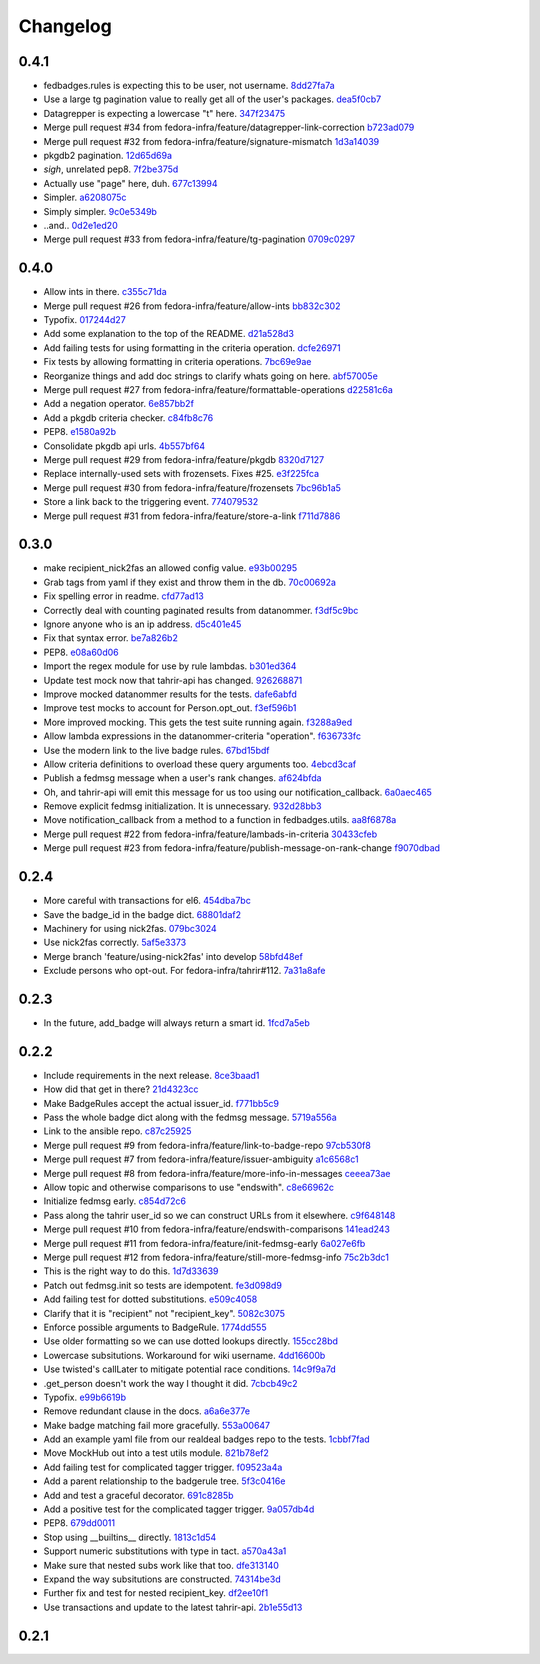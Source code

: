 Changelog
=========

0.4.1
-----

- fedbadges.rules is expecting this to be user, not username. `8dd27fa7a <https://github.com/fedora-infra/fedbadges/commit/8dd27fa7a4b528e95b31c4ae3bdc5ae6f1e3045c>`_
- Use a large tg pagination value to really get all of the user's packages. `dea5f0cb7 <https://github.com/fedora-infra/fedbadges/commit/dea5f0cb7b88ce560c34e6959b5d4ee757e59e0a>`_
- Datagrepper is expecting a lowercase "t" here. `347f23475 <https://github.com/fedora-infra/fedbadges/commit/347f23475c3ac15a29eda7af54a392fb35fcc3c2>`_
- Merge pull request #34 from fedora-infra/feature/datagrepper-link-correction `b723ad079 <https://github.com/fedora-infra/fedbadges/commit/b723ad079e060f56590c24ccc87aabe1c7a7ae7b>`_
- Merge pull request #32 from fedora-infra/feature/signature-mismatch `1d3a14039 <https://github.com/fedora-infra/fedbadges/commit/1d3a140395b6373d697b9ef8bd0b4f6fd315547f>`_
- pkgdb2 pagination. `12d65d69a <https://github.com/fedora-infra/fedbadges/commit/12d65d69a7cfaab27fe64602a550a1fd12e0e6f9>`_
- *sigh*, unrelated pep8. `7f2be375d <https://github.com/fedora-infra/fedbadges/commit/7f2be375da47e0b3bc35bad99a6e9227d7d11f8e>`_
- Actually use "page" here, duh. `677c13994 <https://github.com/fedora-infra/fedbadges/commit/677c139949f3f79941688ec922a02a5e9a246240>`_
- Simpler. `a6208075c <https://github.com/fedora-infra/fedbadges/commit/a6208075c2e3b80e1762165857eb8598c6bd25fc>`_
- Simply simpler. `9c0e5349b <https://github.com/fedora-infra/fedbadges/commit/9c0e5349b50bd3a8b7cdcdfb84af633ee42719db>`_
- ..and.. `0d2e1ed20 <https://github.com/fedora-infra/fedbadges/commit/0d2e1ed209ff085bdb6b828abd28403edfa40516>`_
- Merge pull request #33 from fedora-infra/feature/tg-pagination `0709c0297 <https://github.com/fedora-infra/fedbadges/commit/0709c0297cc796a484e46134d81fde4383411ca8>`_

0.4.0
-----

- Allow ints in there. `c355c71da <https://github.com/fedora-infra/fedbadges/commit/c355c71dab5b3aafbc2ef5419b7cd437d791e0d9>`_
- Merge pull request #26 from fedora-infra/feature/allow-ints `bb832c302 <https://github.com/fedora-infra/fedbadges/commit/bb832c302d6f5258fe8ca206c28b84d28728292f>`_
- Typofix. `017244d27 <https://github.com/fedora-infra/fedbadges/commit/017244d27fb4e231be40076c85c4ea776dffd38f>`_
- Add some explanation to the top of the README. `d21a528d3 <https://github.com/fedora-infra/fedbadges/commit/d21a528d3713a7846619af867943417cfcb11ebd>`_
- Add failing tests for using formatting in the criteria operation. `dcfe26971 <https://github.com/fedora-infra/fedbadges/commit/dcfe269717f9df18a5822d8b25390f22e73e219d>`_
- Fix tests by allowing formatting in criteria operations. `7bc69e9ae <https://github.com/fedora-infra/fedbadges/commit/7bc69e9ae31acca9bba372e0970f252df05e3fc1>`_
- Reorganize things and add doc strings to clarify whats going on here. `abf57005e <https://github.com/fedora-infra/fedbadges/commit/abf57005ec68602dcc8fdb666a66732201e4fe47>`_
- Merge pull request #27 from fedora-infra/feature/formattable-operations `d22581c6a <https://github.com/fedora-infra/fedbadges/commit/d22581c6a9fe3b5c0a98c07d5b41acaba1b156db>`_
- Add a negation operator. `6e857bb2f <https://github.com/fedora-infra/fedbadges/commit/6e857bb2fc48294eb85e4508e2bf85c907ceece2>`_
- Add a pkgdb criteria checker. `c84fb8c76 <https://github.com/fedora-infra/fedbadges/commit/c84fb8c76b40e8a122e040e43415c2cc554820bd>`_
- PEP8. `e1580a92b <https://github.com/fedora-infra/fedbadges/commit/e1580a92b394dd86ef10bde324d09a626d1f1c73>`_
- Consolidate pkgdb api urls. `4b557bf64 <https://github.com/fedora-infra/fedbadges/commit/4b557bf643016ab536e636fa060959aa03e118db>`_
- Merge pull request #29 from fedora-infra/feature/pkgdb `8320d7127 <https://github.com/fedora-infra/fedbadges/commit/8320d7127b6249335af0fa960fb283bbfa7df0a5>`_
- Replace internally-used sets with frozensets.  Fixes #25. `e3f225fca <https://github.com/fedora-infra/fedbadges/commit/e3f225fca6af33b999ea6820efce8ba9fc438ec7>`_
- Merge pull request #30 from fedora-infra/feature/frozensets `7bc96b1a5 <https://github.com/fedora-infra/fedbadges/commit/7bc96b1a5d24b72e4f7441d3d13b88bcf21bec4e>`_
- Store a link back to the triggering event. `774079532 <https://github.com/fedora-infra/fedbadges/commit/77407953200ab206e057f11a5eb5750bb8006d9a>`_
- Merge pull request #31 from fedora-infra/feature/store-a-link `f711d7886 <https://github.com/fedora-infra/fedbadges/commit/f711d7886d124f7070ead93b204638bbcaef47bf>`_

0.3.0
-----

- make recipient_nick2fas an allowed config value. `e93b00295 <https://github.com/fedora-infra/fedbadges/commit/e93b00295adb6b2c80de357b08d61aaa67eb8ca1>`_
- Grab tags from yaml if they exist and throw them in the db. `70c00692a <https://github.com/fedora-infra/fedbadges/commit/70c00692ae5967cdc50c0cd3a90d32c3f080c06a>`_
- Fix spelling error in readme. `cfd77ad13 <https://github.com/fedora-infra/fedbadges/commit/cfd77ad13a3f7131b0a140c72b281ff241644c7c>`_
- Correctly deal with counting paginated results from datanommer. `f3df5c9bc <https://github.com/fedora-infra/fedbadges/commit/f3df5c9bc1110dc602ebfbceec4a82aadbe2947e>`_
- Ignore anyone who is an ip address. `d5c401e45 <https://github.com/fedora-infra/fedbadges/commit/d5c401e45f6befa1258594aca13fb1ec97ae7515>`_
- Fix that syntax error. `be7a826b2 <https://github.com/fedora-infra/fedbadges/commit/be7a826b28e4518fa9f7b21fb66a666944778e5f>`_
- PEP8. `e08a60d06 <https://github.com/fedora-infra/fedbadges/commit/e08a60d060a99c41d316448b749c1f7940e6fa7f>`_
- Import the regex module for use by rule lambdas. `b301ed364 <https://github.com/fedora-infra/fedbadges/commit/b301ed364d7af068c35a8ac363d69f275a7a4cf3>`_
- Update test mock now that tahrir-api has changed. `926268871 <https://github.com/fedora-infra/fedbadges/commit/9262688710346a8bbaf1a79484d94d64668bd5a9>`_
- Improve mocked datanommer results for the tests. `dafe6abfd <https://github.com/fedora-infra/fedbadges/commit/dafe6abfd74745b52fe5902b86dded979069b107>`_
- Improve test mocks to account for Person.opt_out. `f3ef596b1 <https://github.com/fedora-infra/fedbadges/commit/f3ef596b1a6d7cd774f08c4f33831f5cb5b1acb2>`_
- More improved mocking.  This gets the test suite running again. `f3288a9ed <https://github.com/fedora-infra/fedbadges/commit/f3288a9ed565ad0052968c0c4fb51a61cc4759d3>`_
- Allow lambda expressions in the datanommer-criteria "operation". `f636733fc <https://github.com/fedora-infra/fedbadges/commit/f636733fc47559a588ca13aec469b160715cf86b>`_
- Use the modern link to the live badge rules. `67bd15bdf <https://github.com/fedora-infra/fedbadges/commit/67bd15bdf7b915905df30dae37c1fdc6e59815e6>`_
- Allow criteria definitions to overload these query arguments too. `4ebcd3caf <https://github.com/fedora-infra/fedbadges/commit/4ebcd3caf3b78025f92b3e6f10942bb1809e59c6>`_
- Publish a fedmsg message when a user's rank changes. `af624bfda <https://github.com/fedora-infra/fedbadges/commit/af624bfda68e74745f2677b9709680b34de676d1>`_
- Oh, and tahrir-api will emit this message for us too using our notification_callback. `6a0aec465 <https://github.com/fedora-infra/fedbadges/commit/6a0aec465df10c98a97b8ae06b9c7b2e353fb7cd>`_
- Remove explicit fedmsg initialization.  It is unnecessary. `932d28bb3 <https://github.com/fedora-infra/fedbadges/commit/932d28bb325b441bb85662b8685ee33e562b5399>`_
- Move notification_callback from a method to a function in fedbadges.utils. `aa8f6878a <https://github.com/fedora-infra/fedbadges/commit/aa8f6878a00de4b55df3abc9f9704580e8b03523>`_
- Merge pull request #22 from fedora-infra/feature/lambads-in-criteria `30433cfeb <https://github.com/fedora-infra/fedbadges/commit/30433cfeb60404d55760244e1e18e1002634332f>`_
- Merge pull request #23 from fedora-infra/feature/publish-message-on-rank-change `f9070dbad <https://github.com/fedora-infra/fedbadges/commit/f9070dbade0fdc6a6408ce5640436feca1a28ef5>`_

0.2.4
-----

- More careful with transactions for el6. `454dba7bc <https://github.com/fedora-infra/fedbadges/commit/454dba7bc86297f7c024e409e2a7ef76d0203e66>`_
- Save the badge_id in the badge dict. `68801daf2 <https://github.com/fedora-infra/fedbadges/commit/68801daf252a58da6f94fad39dbbdb1b5e49ab8a>`_
- Machinery for using nick2fas. `079bc3024 <https://github.com/fedora-infra/fedbadges/commit/079bc30243c86a98b2ffbb118c7c33ebdb4880ce>`_
- Use nick2fas correctly. `5af5e3373 <https://github.com/fedora-infra/fedbadges/commit/5af5e3373da37a0b8006c824178709c127295e54>`_
- Merge branch 'feature/using-nick2fas' into develop `58bfd48ef <https://github.com/fedora-infra/fedbadges/commit/58bfd48ef1eb88088267a1359acebec73f86c93f>`_
- Exclude persons who opt-out.  For fedora-infra/tahrir#112. `7a31a8afe <https://github.com/fedora-infra/fedbadges/commit/7a31a8afe0c1f3da453599a360f7f885c031bd67>`_

0.2.3
-----

- In the future, add_badge will always return a smart id. `1fcd7a5eb <https://github.com/fedora-infra/fedbadges/commit/1fcd7a5ebf19c1c1f4d0e011b25ac20687768ec4>`_

0.2.2
-----

- Include requirements in the next release. `8ce3baad1 <https://github.com/fedora-infra/fedbadges/commit/8ce3baad1550331e25d641e2ac6c1213d5c484da>`_
- How did that get in there? `21d4323cc <https://github.com/fedora-infra/fedbadges/commit/21d4323cc202c12156ddc9ea51fdad7204df944d>`_
- Make BadgeRules accept the actual issuer_id. `f771bb5c9 <https://github.com/fedora-infra/fedbadges/commit/f771bb5c988b900dd940505e8eb8cc7db22179ea>`_
- Pass the whole badge dict along with the fedmsg message. `5719a556a <https://github.com/fedora-infra/fedbadges/commit/5719a556a3594db36f8c2f47915bef6b56754689>`_
- Link to the ansible repo. `c87c25925 <https://github.com/fedora-infra/fedbadges/commit/c87c25925d59c60b6e797bec7a60d0f4e3a5b462>`_
- Merge pull request #9 from fedora-infra/feature/link-to-badge-repo `97cb530f8 <https://github.com/fedora-infra/fedbadges/commit/97cb530f890bf521cb13e3b2c4dbbab6ca1b19e4>`_
- Merge pull request #7 from fedora-infra/feature/issuer-ambiguity `a1c6568c1 <https://github.com/fedora-infra/fedbadges/commit/a1c6568c1ab15f507c84f99c05e05d5bc2fd7264>`_
- Merge pull request #8 from fedora-infra/feature/more-info-in-messages `ceeea73ae <https://github.com/fedora-infra/fedbadges/commit/ceeea73ae5d6e44f1a3f5c12a14e426f91ac6b81>`_
- Allow topic and otherwise comparisons to use "endswith". `c8e66962c <https://github.com/fedora-infra/fedbadges/commit/c8e66962c0bfe3bbc90481967e607930dd91a1e4>`_
- Initialize fedmsg early. `c854d72c6 <https://github.com/fedora-infra/fedbadges/commit/c854d72c6df2b8dcd267190282b9e9bdf7b54570>`_
- Pass along the tahrir user_id so we can construct URLs from it elsewhere. `c9f648148 <https://github.com/fedora-infra/fedbadges/commit/c9f6481488fa001440585a9750a0b4709834370e>`_
- Merge pull request #10 from fedora-infra/feature/endswith-comparisons `141ead243 <https://github.com/fedora-infra/fedbadges/commit/141ead243de4a9c16e70fac1fcf8d109b27554c5>`_
- Merge pull request #11 from fedora-infra/feature/init-fedmsg-early `6a027e6fb <https://github.com/fedora-infra/fedbadges/commit/6a027e6fb35700ab8ce5aeacdb89dc2d60b7286a>`_
- Merge pull request #12 from fedora-infra/feature/still-more-fedmsg-info `75c2b3dc1 <https://github.com/fedora-infra/fedbadges/commit/75c2b3dc1b7e257f74ca9635f0b7268823e8f671>`_
- This is the right way to do this. `1d7d33639 <https://github.com/fedora-infra/fedbadges/commit/1d7d3363948f396a5925a216966bc72fe16a2023>`_
- Patch out fedmsg.init so tests are idempotent. `fe3d098d9 <https://github.com/fedora-infra/fedbadges/commit/fe3d098d9af2f860a04c29c0510ecd98594e45c7>`_
- Add failing test for dotted substitutions. `e509c4058 <https://github.com/fedora-infra/fedbadges/commit/e509c405800577b21992a479aca72cb9c7e82b63>`_
- Clarify that it is "recipient" not "recipient_key". `5082c3075 <https://github.com/fedora-infra/fedbadges/commit/5082c3075ece958b7c32ede3861c09107e40338f>`_
- Enforce possible arguments to BadgeRule. `1774dd555 <https://github.com/fedora-infra/fedbadges/commit/1774dd555350e680430e2b752c578326c7bbf3b3>`_
- Use older formatting so we can use dotted lookups directly. `155cc28bd <https://github.com/fedora-infra/fedbadges/commit/155cc28bdc560b55a6288c097837b4145715c69d>`_
- Lowercase subsitutions.  Workaround for wiki username. `4dd16600b <https://github.com/fedora-infra/fedbadges/commit/4dd16600b6a7d443b9d8ff84e4995b326555114a>`_
- Use twisted's callLater to mitigate potential race conditions. `14c9f9a7d <https://github.com/fedora-infra/fedbadges/commit/14c9f9a7dac61495795c3157fead9932d118f3ec>`_
- .get_person doesn't work the way I thought it did. `7cbcb49c2 <https://github.com/fedora-infra/fedbadges/commit/7cbcb49c2901f9e628b832b235ddfb031f2b7b50>`_
- Typofix. `e99b6619b <https://github.com/fedora-infra/fedbadges/commit/e99b6619b944c1987976c4c1344ab98cc997c2b6>`_
- Remove redundant clause in the docs. `a6a6e377e <https://github.com/fedora-infra/fedbadges/commit/a6a6e377e73073c14489c82eb1bb84e9c5b734f3>`_
- Make badge matching fail more gracefully. `553a00647 <https://github.com/fedora-infra/fedbadges/commit/553a00647dc0c37766db7b04c50cebf310315a8c>`_
- Add an example yaml file from our realdeal badges repo to the tests. `1cbbf7fad <https://github.com/fedora-infra/fedbadges/commit/1cbbf7fadce22ee5fc8670c225b78194e94598a1>`_
- Move MockHub out into a test utils module. `821b78ef2 <https://github.com/fedora-infra/fedbadges/commit/821b78ef29b6d961cc290fec8d8e248d65bead96>`_
- Add failing test for complicated tagger trigger. `f09523a4a <https://github.com/fedora-infra/fedbadges/commit/f09523a4ac79091f759feab4cab6b3476c291ab9>`_
- Add a parent relationship to the badgerule tree. `5f3c0416e <https://github.com/fedora-infra/fedbadges/commit/5f3c0416e5ae266935b97a380fd984cb0194590e>`_
- Add and test a graceful decorator. `691c8285b <https://github.com/fedora-infra/fedbadges/commit/691c8285b5b199d69a7325e7006a3725c47f6e5d>`_
- Add a positive test for the complicated tagger trigger. `9a057db4d <https://github.com/fedora-infra/fedbadges/commit/9a057db4d40f63ebfc9dc40c557331693f1ac14d>`_
- PEP8. `679dd0011 <https://github.com/fedora-infra/fedbadges/commit/679dd001180640b255a3cc15c0daa9bada12f607>`_
- Stop using __builtins__ directly. `1813c1d54 <https://github.com/fedora-infra/fedbadges/commit/1813c1d54161fb09d35a59966c4a60be67c83cd5>`_
- Support numeric substitutions with type in tact. `a570a43a1 <https://github.com/fedora-infra/fedbadges/commit/a570a43a1562720c2d96d57115bf09ad7c66104c>`_
- Make sure that nested subs work like that too. `dfe313140 <https://github.com/fedora-infra/fedbadges/commit/dfe313140de85ae74cb64e403020af29627f136e>`_
- Expand the way subsitutions are constructed. `74314be3d <https://github.com/fedora-infra/fedbadges/commit/74314be3db6c6041728bee6ca66e051ff5c92fa7>`_
- Further fix and test for nested recipient_key. `df2ee10f1 <https://github.com/fedora-infra/fedbadges/commit/df2ee10f181aeda81ad55a8eaae74ed648a995d6>`_
- Use transactions and update to the latest tahrir-api. `2b1e55d13 <https://github.com/fedora-infra/fedbadges/commit/2b1e55d13005c15c38b782be99af2d7a3f6334e6>`_

0.2.1
-----

